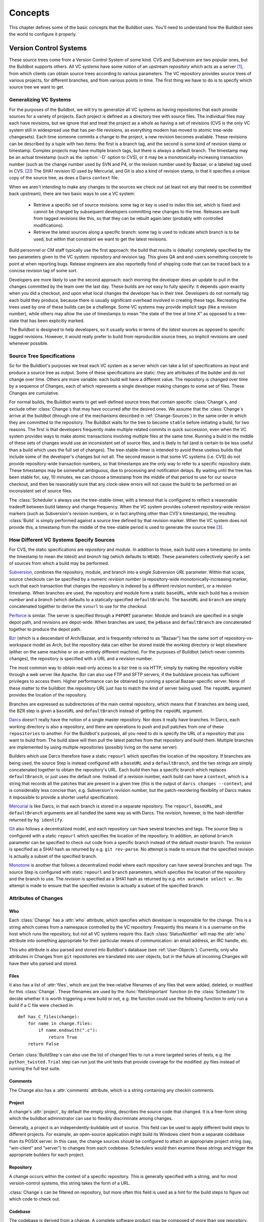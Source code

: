Concepts
========

This chapter defines some of the basic concepts that the Buildbot
uses. You'll need to understand how the Buildbot sees the world to
configure it properly.

.. _Version-Control-Systems:

Version Control Systems
-----------------------

These source trees come from a Version Control System of some kind.
CVS and Subversion are two popular ones, but the Buildbot supports
others. All VC systems have some notion of an upstream
`repository` which acts as a server [#]_, from which clients
can obtain source trees according to various parameters. The VC
repository provides source trees of various projects, for different
branches, and from various points in time. The first thing we have to
do is to specify which source tree we want to get.

.. _Generalizing-VC-Systems:

Generalizing VC Systems
~~~~~~~~~~~~~~~~~~~~~~~

For the purposes of the Buildbot, we will try to generalize all VC
systems as having repositories that each provide sources for a variety
of projects. Each project is defined as a directory tree with source
files. The individual files may each have revisions, but we ignore
that and treat the project as a whole as having a set of revisions
(CVS is the only VC system still in widespread use that has
per-file revisions, as everything modern has moved to atomic tree-wide
changesets). Each time someone commits a change to the project, a new
revision becomes available. These revisions can be described by a
tuple with two items: the first is a branch tag, and the second is
some kind of revision stamp or timestamp. Complex projects may have
multiple branch tags, but there is always a default branch. The
timestamp may be an actual timestamp (such as the :option:`-D` option to CVS),
or it may be a monotonically-increasing transaction number (such as
the change number used by SVN and P4, or the revision number used by
Bazaar, or a labeled tag used in CVS. [#]_)
The SHA1 revision ID used by Mercurial, and Git is
also a kind of revision stamp, in that it specifies a unique copy of
the source tree, as does a Darcs ``context`` file.

When we aren't intending to make any changes to the sources we check out
(at least not any that need to be committed back upstream), there are two
basic ways to use a VC system:

  * Retrieve a specific set of source revisions: some tag or key is used
    to index this set, which is fixed and cannot be changed by subsequent
    developers committing new changes to the tree. Releases are built from
    tagged revisions like this, so that they can be rebuilt again later
    (probably with controlled modifications).

  * Retrieve the latest sources along a specific branch: some tag is used
    to indicate which branch is to be used, but within that constraint we want
    to get the latest revisions.

Build personnel or CM staff typically use the first approach: the
build that results is (ideally) completely specified by the two
parameters given to the VC system: repository and revision tag. This
gives QA and end-users something concrete to point at when reporting
bugs. Release engineers are also reportedly fond of shipping code that
can be traced back to a concise revision tag of some sort.

Developers are more likely to use the second approach: each morning
the developer does an update to pull in the changes committed by the
team over the last day. These builds are not easy to fully specify: it
depends upon exactly when you did a checkout, and upon what local
changes the developer has in their tree. Developers do not normally
tag each build they produce, because there is usually significant
overhead involved in creating these tags. Recreating the trees used by
one of these builds can be a challenge. Some VC systems may provide
implicit tags (like a revision number), while others may allow the use
of timestamps to mean "the state of the tree at time X" as opposed
to a tree-state that has been explicitly marked.

The Buildbot is designed to help developers, so it usually works in
terms of *the latest* sources as opposed to specific tagged
revisions. However, it would really prefer to build from reproducible
source trees, so implicit revisions are used whenever possible.

.. _Source-Tree-Specifications:

Source Tree Specifications
~~~~~~~~~~~~~~~~~~~~~~~~~~

So for the Buildbot's purposes we treat each VC system as a server
which can take a list of specifications as input and produce a source
tree as output. Some of these specifications are static: they are
attributes of the builder and do not change over time. Others are more
variable: each build will have a different value. The repository is
changed over time by a sequence of Changes, each of which represents a
single developer making changes to some set of files. These Changes
are cumulative.

For normal builds, the Buildbot wants to get well-defined source trees
that contain specific :class:`Change`\s, and exclude other :class:`Change`\s that may have
occurred after the desired ones. We assume that the :class:`Change`\s arrive at
the buildbot (through one of the mechanisms described in
:ref:`Change-Sources`) in the same order in which they are committed to the
repository. The Buildbot waits for the tree to become ``stable``
before initiating a build, for two reasons. The first is that
developers frequently make multiple related commits in quick
succession, even when the VC system provides ways to make atomic
transactions involving multiple files at the same time. Running a
build in the middle of these sets of changes would use an inconsistent
set of source files, and is likely to fail (and is certain to be less
useful than a build which uses the full set of changes). The
tree-stable-timer is intended to avoid these useless builds that
include some of the developer's changes but not all. The second reason
is that some VC systems (i.e. CVS) do not provide repository-wide
transaction numbers, so that timestamps are the only way to refer to
a specific repository state. These timestamps may be somewhat
ambiguous, due to processing and notification delays. By waiting until
the tree has been stable for, say, 10 minutes, we can choose a
timestamp from the middle of that period to use for our source
checkout, and then be reasonably sure that any clock-skew errors will
not cause the build to be performed on an inconsistent set of source
files.

The :class:`Scheduler`\s always use the tree-stable-timer, with a timeout that
is configured to reflect a reasonable tradeoff between build latency
and change frequency. When the VC system provides coherent
repository-wide revision markers (such as Subversion's revision
numbers, or in fact anything other than CVS's timestamps), the
resulting :class:`Build` is simply performed against a source tree defined by
that revision marker. When the VC system does not provide this, a
timestamp from the middle of the tree-stable period is used to
generate the source tree [#]_.

.. _How-Different-VC-Systems-Specify-Sources:

How Different VC Systems Specify Sources
~~~~~~~~~~~~~~~~~~~~~~~~~~~~~~~~~~~~~~~~

For CVS, the static specifications are *repository* and
*module*. In addition to those, each build uses a timestamp (or
omits the timestamp to mean *the latest*) and *branch tag*
(which defaults to ``HEAD``). These parameters collectively specify a set
of sources from which a build may be performed.

`Subversion <http://subversion.tigris.org>`_,  combines the
repository, module, and branch into a single *Subversion URL*
parameter. Within that scope, source checkouts can be specified by a
numeric *revision number* (a repository-wide
monotonically-increasing marker, such that each transaction that
changes the repository is indexed by a different revision number), or
a revision timestamp. When branches are used, the repository and
module form a static ``baseURL``, while each build has a
*revision number* and a *branch* (which defaults to a
statically-specified ``defaultBranch``). The ``baseURL`` and
``branch`` are simply concatenated together to derive the
``svnurl`` to use for the checkout.

`Perforce <http://www.perforce.com/>`_ is similar. The server
is specified through a ``P4PORT`` parameter. Module and branch
are specified in a single depot path, and revisions are
depot-wide. When branches are used, the ``p4base`` and
``defaultBranch`` are concatenated together to produce the depot
path.


`Bzr <http://bazaar-vcs.org>`_ (which is a descendant of
Arch/Bazaar, and is frequently referred to as "Bazaar") has the same
sort of repository-vs-workspace model as Arch, but the repository data
can either be stored inside the working directory or kept elsewhere
(either on the same machine or on an entirely different machine). For
the purposes of Buildbot (which never commits changes), the repository
is specified with a URL and a revision number.

The most common way to obtain read-only access to a bzr tree is via
HTTP, simply by making the repository visible through a web server
like Apache. Bzr can also use FTP and SFTP servers, if the buildslave
process has sufficient privileges to access them. Higher performance
can be obtained by running a special Bazaar-specific server. None of
these matter to the buildbot: the repository URL just has to match the
kind of server being used. The ``repoURL`` argument provides the
location of the repository.

Branches are expressed as subdirectories of the main central
repository, which means that if branches are being used, the BZR step
is given a ``baseURL`` and ``defaultBranch`` instead of getting
the ``repoURL`` argument.


`Darcs <http://darcs.net/>`_ doesn't really have the
notion of a single master repository. Nor does it really have
branches. In Darcs, each working directory is also a repository, and
there are operations to push and pull patches from one of these
``repositories`` to another. For the Buildbot's purposes, all you
need to do is specify the URL of a repository that you want to build
from. The build slave will then pull the latest patches from that
repository and build them. Multiple branches are implemented by using
multiple repositories (possibly living on the same server).

Builders which use Darcs therefore have a static ``repourl`` which
specifies the location of the repository. If branches are being used,
the source Step is instead configured with a ``baseURL`` and a
``defaultBranch``, and the two strings are simply concatenated
together to obtain the repository's URL. Each build then has a
specific branch which replaces ``defaultBranch``, or just uses the
default one. Instead of a revision number, each build can have a
``context``, which is a string that records all the patches that are
present in a given tree (this is the output of ``darcs changes
--context``, and is considerably less concise than, e.g. Subversion's
revision number, but the patch-reordering flexibility of Darcs makes
it impossible to provide a shorter useful specification).


`Mercurial <http://selenic.com/mercurial>`_ is like Darcs, in that
each branch is stored in a separate repository. The ``repourl``,
``baseURL``, and ``defaultBranch`` arguments are all handled the
same way as with Darcs. The *revision*, however, is the hash
identifier returned by ``hg identify``.


`Git <http://git.or.cz/>`_ also follows a decentralized model, and
each repository can have several branches and tags. The source Step is
configured with a static ``repourl`` which specifies the location
of the repository. In addition, an optional ``branch`` parameter
can be specified to check out code from a specific branch instead of
the default *master* branch. The *revision* is specified as a SHA1
hash as returned by e.g. ``git rev-parse``. No attempt is made
to ensure that the specified revision is actually a subset of the
specified branch.

`Monotone <http://www.monotone.ca/>`_ is another that follows a
decentralized model where each repository can have several branches and
tags. The source Step is configured with static ``repourl`` and
``branch`` parameters, which specifies the location of the
repository and the branch to use.  The *revision* is specified as a
SHA1 hash as returned by e.g. ``mtn automate select w:``. No
attempt is made to ensure that the specified revision is actually a
subset of the specified branch.

.. _Attributes-of-Changes:

Attributes of Changes
~~~~~~~~~~~~~~~~~~~~~

.. _Attr-Who:

Who
+++

Each :class:`Change` has a :attr:`who` attribute, which specifies which developer is
responsible for the change. This is a string which comes from a namespace
controlled by the VC repository. Frequently this means it is a username on the
host which runs the repository, but not all VC systems require this.  Each
:class:`StatusNotifier` will map the :attr:`who` attribute into something appropriate for
their particular means of communication: an email address, an IRC handle, etc.

This ``who`` attribute is also parsed and stored into Buildbot's database (see
:ref:`User-Objects`). Currently, only ``who`` attributes in Changes from
``git`` repositories are translated into user objects, but in the future all
incoming Changes will have their ``who`` parsed and stored.

.. _Attr-Files:

Files
+++++

It also has a list of :attr:`files`, which are just the tree-relative
filenames of any files that were added, deleted, or modified for this
:class:`Change`. These filenames are used by the :func:`fileIsImportant`
function (in the :class:`Scheduler`) to decide whether it is worth triggering a
new build or not, e.g. the function could use the following function
to only run a build if a C file were checked in::

    def has_C_files(change):
        for name in change.files:
            if name.endswith(".c"):
                return True
        return False

Certain :class:`BuildStep`\s can also use the list of changed files
to run a more targeted series of tests, e.g. the
``python_twisted.Trial`` step can run just the unit tests that
provide coverage for the modified .py files instead of running the
full test suite.

.. _Attr-Comments:

Comments
++++++++

The Change also has a :attr:`comments` attribute, which is a string
containing any checkin comments.

.. _Attr-Project:

Project
+++++++

A change's :attr:`project`, by default the empty string, describes the source code
that changed.  It is a free-form string which the buildbot administrator can
use to flexibly discriminate among changes.

Generally, a project is an independently-buildable unit of source.  This field
can be used to apply different build steps to different projects.  For example,
an open-source application might build its Windows client from a separate
codebase than its POSIX server.  In this case, the change sources should be
configured to attach an appropriate project string (say, "win-client" and
"server") to changes from each codebase.  Schedulers would then examine these
strings and trigger the appropriate builders for each project.

.. _Attr-Repository:

Repository
++++++++++

A change occurs within the context of a specific repository.  This is generally
specified with a string, and for most version-control systems, this string
takes the form of a URL.

:class:`Change`\s can be filtered on repository, but more often this field is used as a
hint for the build steps to figure out which code to check out.

.. _Attr-Codebase:

Codebase
++++++++

The codebase is derived from a change. A complete software product may be composed of more than one repository. Each repository has its own unique position inside the product design (i.e. main module, shared library, resources, documentation). To be able to start builds from different VCS's and still distinquish the different repositories `codebase`'s are used. By default the codebase is ''. The `master.cfg` may contain a callable that determines the codebase from an incomming change and replaces the default value(see. :bb:cfg:`codebaseGenerator`). A codebase is not allowed to contain ':'.

.. _Attr-Revision:

Revision
++++++++

Each Change can have a :attr:`revision` attribute, which describes how
to get a tree with a specific state: a tree which includes this Change
(and all that came before it) but none that come after it. If this
information is unavailable, the :attr:`revision` attribute will be
``None``. These revisions are provided by the :class:`ChangeSource`, and
consumed by the :meth:`computeSourceRevision` method in the appropriate
:class:`source.Source` class.

`CVS`
    :attr:`revision` is an int, seconds since the epoch
   
`SVN`
    :attr:`revision` is an int, the changeset number (r%d)
    
`Darcs`
    :attr:`revision` is a large string, the output of :command:`darcs changes --context`

`Mercurial`
    :attr:`revision` is a short string (a hash ID), the output of :command:`hg identify`

`P4`
    :attr:`revision` is an int, the transaction number
    
`Git`
    :attr:`revision` is a short string (a SHA1 hash), the output of e.g.
    :command:`git rev-parse`


Branches
++++++++

The Change might also have a :attr:`branch` attribute. This indicates
that all of the Change's files are in the same named branch. The
Schedulers get to decide whether the branch should be built or not.

For VC systems like CVS,  Git and Monotone the :attr:`branch`
name is unrelated to the filename. (that is, the branch name and the
filename inhabit unrelated namespaces). For SVN, branches are
expressed as subdirectories of the repository, so the file's
``svnurl`` is a combination of some base URL, the branch name, and the
filename within the branch. (In a sense, the branch name and the
filename inhabit the same namespace). Darcs branches are
subdirectories of a base URL just like SVN. Mercurial branches are the
same as Darcs.

`CVS`
    branch='warner-newfeature', files=['src/foo.c']
    
`SVN`
    branch='branches/warner-newfeature', files=['src/foo.c']
    
`Darcs`
    branch='warner-newfeature', files=['src/foo.c']
    
`Mercurial`
    branch='warner-newfeature', files=['src/foo.c']
    
`Git`
    branch='warner-newfeature', files=['src/foo.c']

`Monotone`
    branch='warner-newfeature', files=['src/foo.c']

Build Properties
++++++++++++++++

A Change may have one or more properties attached to it, usually specified
through the Force Build form or :bb:cmdline:`sendchange`. Properties are discussed
in detail in the :ref:`Build-Properties` section.

Links
+++++

.. TODO: who is using 'links'? how is it being used?

Finally, the Change might have a :attr:`links` list, which is intended
to provide a list of URLs to a *viewcvs*-style web page that
provides more detail for this Change, perhaps including the full file
diffs.

.. _Scheduling-Builds:

Scheduling Builds
-----------------

Each Buildmaster has a set of :class:`Scheduler` objects, each of which
gets a copy of every incoming :class:`Change`. The Schedulers are responsible
for deciding when :class:`Build`\s should be run. Some Buildbot installations
might have a single :class:`Scheduler`, while others may have several, each for
a different purpose.

For example, a *quick* scheduler might exist to give immediate
feedback to developers, hoping to catch obvious problems in the code
that can be detected quickly. These typically do not run the full test
suite, nor do they run on a wide variety of platforms. They also
usually do a VC update rather than performing a brand-new checkout
each time.

A separate *full* scheduler might run more comprehensive tests, to
catch more subtle problems. configured to run after the quick scheduler, to give
developers time to commit fixes to bugs caught by the quick scheduler before
running the comprehensive tests.  This scheduler would also feed multiple
:class:`Builder`\s.


Many schedulers can be configured to wait a while after seeing a source-code
change - this is the *tree stable timer*.  The timer allows multiple commits to
be "batched" together.  This is particularly useful in distributed version
control systems, where a developer may push a long sequence of changes all at
once.  To save resources, it's often desirable only to test the most recent
change. 

Schedulers can also filter out the changes they are interested in, based on a
number of criteria.  For example, a scheduler that only builds documentation
might skip any changes that do not affect the documentation.  Schedulers can
also filter on the branch to which a commit was made.

There is some support for configuring dependencies between builds - for
example, you may want to build packages only for revisions which pass all of
the unit tests.  This support is under active development in Buildbot, and is
referred to as "build coordination".

Periodic builds (those which are run every N seconds rather than after
new Changes arrive) are triggered by a special :class:`Periodic`
Scheduler subclass. 

Each Scheduler creates and submits :class:`BuildSet` objects to the
:class:`BuildMaster`, which is then responsible for making sure the
individual :class:`BuildRequests` are delivered to the target
:class:`Builder`\s.

:class:`Scheduler` instances are activated by placing them in the
``c['schedulers']`` list in the buildmaster config file. Each
:class:`Scheduler` has a unique name.

.. _BuildSet:

BuildSet
--------

A :class:`BuildSet` is the name given to a set of :class:`Build`\s that all
compile/test the same version of the tree on multiple :class:`Builder`\s. In
general, all these component :class:`Build`\s will perform the same sequence of
:class:`Step`\s, using the same source code, but on different platforms or
against a different set of libraries.

The :class:`BuildSet` is tracked as a single unit, which fails if any of
the component :class:`Build`\s have failed, and therefore can succeed only if
*all* of the component :class:`Build`\s have succeeded. There are two kinds
of status notification messages that can be emitted for a :class:`BuildSet`:
the ``firstFailure`` type (which fires as soon as we know the
:class:`BuildSet` will fail), and the ``Finished`` type (which fires once
the :class:`BuildSet` has completely finished, regardless of whether the
overall set passed or failed).

A :class:`BuildSet` is created with set of one or more *source stamp* tuples of
``(branch, revision, changes, patch)``, some of which may be ``None``, and a
list of :class:`Builder`\s on which it is to be run. They are then given to the
BuildMaster, which is responsible for creating a separate
:class:`BuildRequest` for each :class:`Builder`.

There are a couple of different likely values for the
``SourceStamp``:

:samp:`(revision=None, changes={CHANGES}, patch=None)`
    This is a :class:`SourceStamp` used when a series of :class:`Change`\s have
    triggered a build. The VC step will attempt to check out a tree that
    contains *CHANGES* (and any changes that occurred before *CHANGES*, but
    not any that occurred after them.)

:samp:`(revision=None, changes=None, patch=None)`
    This builds the most recent code on the default branch. This is the
    sort of :class:`SourceStamp` that would be used on a :class:`Build` that was
    triggered by a user request, or a :class:`Periodic` scheduler. It is also
    possible to configure the VC Source Step to always check out the
    latest sources rather than paying attention to the :class:`Change`\s in the
    :class:`SourceStamp`, which will result in same behavior as this.

:samp:`(branch={BRANCH}, revision=None, changes=None, patch=None)`
    This builds the most recent code on the given *BRANCH*. Again, this is
    generally triggered by a user request or :class:`Periodic` build.

:samp:`(revision={REV}, changes=None, patch=({LEVEL}, {DIFF}, {SUBDIR_ROOT}))`
    This checks out the tree at the given revision *REV*, then applies a
    patch (using ``patch -pLEVEL <DIFF``) from inside the relative
    directory *SUBDIR_ROOT*. Item *SUBDIR_ROOT* is optional and defaults to the
    builder working directory. The :bb:cmdline:`try` command creates this kind of
    :class:`SourceStamp`. If ``patch`` is ``None``, the patching step is
    bypassed.

The buildmaster is responsible for turning the :class:`BuildSet` into a
set of :class:`BuildRequest` objects and queueing them on the
appropriate :class:`Builder`\s.

.. _BuildRequest:

BuildRequest
------------

A :class:`BuildRequest` is a request to build a specific set of source
code (specified by one ore more source stamps) on a single :class:`Builder`. 
Each :class:`Builder` runs the :class:`BuildRequest` as soon as it can (i.e. 
when an associated buildslave becomes free). :class:`BuildRequest`\s are 
prioritized from oldest to newest, so when a buildslave becomes free, the
:class:`Builder` with the oldest :class:`BuildRequest` is run.

The :class:`BuildRequest` contains one :class:`SourceStamp` specification per codebase.
The actual process of running the build (the series of :class:`Step`\s that will
be executed) is implemented by the :class:`Build` object. In this future
this might be changed, to have the :class:`Build` define *what*
gets built, and a separate :class:`BuildProcess` (provided by the
Builder) to define *how* it gets built.

The :class:`BuildRequest` may be mergeable with other compatible
:class:`BuildRequest`\s. Builds that are triggered by incoming :class:`Change`\s
will generally be mergeable. Builds that are triggered by user requests are generally not, 
unless they are multiple requests to build the *latest sources* of the same branch. 
A merge of buildrequests is performed per codebase, thus on changes having the same codebase.

.. _Builder:

Builder
-------

The Buildmaster runs a collection of :class:`Builder`\s, each of which handles a single
type of build (e.g. full versus quick), on one or more build slaves.   :class:`Builder`\s
serve as a kind of queue for a particular type of build.  Each :class:`Builder` gets a
separate column in the waterfall display. In general, each :class:`Builder` runs
independently (although various kinds of interlocks can cause one :class:`Builder` to
have an effect on another).

Each builder is a long-lived object which controls a sequence of :class:`Build`\s.
Each :class:`Builder` is created when the config file is first parsed, and lives forever
(or rather until it is removed from the config file). It mediates the
connections to the buildslaves that do all the work, and is responsible for
creating the :class:`Build` objects - :ref:`Concepts-Build`.

Each builder gets a unique name, and the path name of a directory where it gets
to do all its work (there is a buildmaster-side directory for keeping status
information, as well as a buildslave-side directory where the actual
checkout/compile/test commands are executed).

.. _Concepts-Build-Factories:

Build Factories
~~~~~~~~~~~~~~~

A builder also has a :class:`BuildFactory`, which is responsible for creating new :class:`Build`
instances: because the :class:`Build` instance is what actually performs each build,
choosing the :class:`BuildFactory` is the way to specify what happens each time a build
is done (:ref:`Concepts-Build`).

.. _Concepts-Build-Slaves:

Build Slaves
~~~~~~~~~~~~

Each builder is associated with one of more :class:`BuildSlave`\s.  A builder which is
used to perform Mac OS X builds (as opposed to Linux or Solaris builds) should
naturally be associated with a Mac buildslave.

If multiple buildslaves are available for any given builder, you will
have some measure of redundancy: in case one slave goes offline, the
others can still keep the :class:`Builder` working. In addition, multiple
buildslaves will allow multiple simultaneous builds for the same
:class:`Builder`, which might be useful if you have a lot of forced or ``try``
builds taking place.

If you use this feature, it is important to make sure that the
buildslaves are all, in fact, capable of running the given build. The
slave hosts should be configured similarly, otherwise you will spend a
lot of time trying (unsuccessfully) to reproduce a failure that only
occurs on some of the buildslaves and not the others. Different
platforms, operating systems, versions of major programs or libraries,
all these things mean you should use separate Builders.

.. _Concepts-Build:

Build
-----

A build is a single compile or test run of a particular version of the source
code, and is comprised of a series of steps.  It is ultimately up to you what
constitutes a build, but for compiled software it is generally the checkout,
configure, make, and make check sequence.  For interpreted projects like Python
modules, a build is generally a checkout followed by an invocation of the
bundled test suite.

A :class:`BuildFactory` describes the steps a build will perform.  The builder which
starts a build uses its configured build factory to determine the build's
steps.

.. _Concepts-Users:

Users
-----

Buildbot has a somewhat limited awareness of *users*. It assumes
the world consists of a set of developers, each of whom can be
described by a couple of simple attributes. These developers make
changes to the source code, causing builds which may succeed or fail.

Users also may have different levels of authorization when issuing Buildbot
commands, such as forcing a build from the web interface or from an IRC channel
(see :bb:status:`WebStatus` and :bb:status:`IRC`).

Each developer is primarily known through the source control system. Each
:class:`Change` object that arrives is tagged with a :attr:`who` field that
typically gives the account name (on the repository machine) of the user
responsible for that change. This string is displayed on the HTML status
pages and in each :class:`Build`\'s *blamelist*.

To do more with the User than just refer to them, this username needs to be
mapped into an address of some sort. The responsibility for this mapping is
left up to the status module which needs the address.  In the future, the
responsbility for managing users will be transferred to User Objects.

The ``who`` fields in ``git`` Changes are used to create :ref:`User-Objects`,
which allows for more control and flexibility in how Buildbot manages users.

.. _User-Objects:

User Objects
~~~~~~~~~~~~

User Objects allow Buildbot to better manage users throughout its various
interactions with users (see :ref:`Change-Sources` and :ref:`Status-Targets`).
The User Objects are stored in the Buildbot database and correlate the various
attributes that a user might have: irc, git, etc.

Changes
+++++++

Incoming Changes all have a ``who`` attribute attached to them that specifies
which developer is responsible for that Change. When a Change is first
rendered, the ``who`` attribute is parsed and added to the database if it
doesn't exist or checked against an existing user. The ``who`` attribute is
formatted in different ways depending on the version control system that the
Change came from.

``git``
    ``who`` attributes take the form ``Full Name <Email>``.

``svn``
    ``who`` attributes are of the form ``Username``.

``hg``
    ``who`` attributes are free-form strings, but usually adhere to similar
    conventions as ``git`` attributes (``Full Name <Email>``).

``cvs``
    ``who`` attributes are of the form ``Username``.

``darcs``
    ``who`` attributes contain an ``Email`` and may also include a ``Full Name``
    like ``git`` attributes.

``bzr``
    ``who`` attributes are free-form strings like ``hg``, and can include a
    ``Username``, ``Email``, and/or ``Full Name``.

Tools
+++++

For managing users manually, use the ``buildbot user`` command, which allows
you to add, remove, update, and show various attributes of users in the Buildbot
database (see :ref:`Command-line-Tool`).

To show all of the users in the database in a more pretty manner, use the users page in
the :bb:Status:`WebStatus`.

Uses
++++

Correlating the various bits and pieces that Buildbot views as users also means
that one attribute of a user can be translated into another. This provides a
more complete view of users throughout Buildbot.

One such use is being able to find email addresses based on a set of Builds
to notify users through the ``MailNotifier``. This process is explained
more clearly in :ref:``Email-Addresses``.

Another way to utilize `User Objects` is through `UsersAuth` for web authentication
(see :bb:status:`WebStatus`). To use `UsersAuth`, you need to
set a `bb_username` and `bb_password` via the ``buildbot user`` command line tool
to check against. The password will be encrypted before storing in the database
along with other user attributes.

.. _Doing-Things-With-Users:

Doing Things With Users
~~~~~~~~~~~~~~~~~~~~~~~

Each change has a single user who is responsible for it. Most builds have a set
of changes: the build generally represents the first time these changes have
been built and tested by the Buildbot. The build has a *blamelist* that is
the union of the users responsible for all the build's changes. If the build
was created by a :ref:`Try-Schedulers` this list will include the submitter of the try
job, if known.

The build provides a list of users who are interested in the build -- the
*interested users*. Usually this is equal to the blamelist, but may also be
expanded, e.g., to include the current build sherrif or a module's maintainer.

If desired, the buildbot can notify the interested users until the problem is
resolved.  

.. _Email-Addresses:

Email Addresses
~~~~~~~~~~~~~~~

The :bb:status:`MailNotifier` is a status target which can send email
about the results of each build. It accepts a static list of email
addresses to which each message should be delivered, but it can also
be configured to send mail to the :class:`Build`\'s Interested Users. To do
this, it needs a way to convert User names into email addresses.

For many VC systems, the User Name is actually an account name on the
system which hosts the repository. As such, turning the name into an
email address is a simple matter of appending
``@repositoryhost.com``. Some projects use other kinds of mappings
(for example the preferred email address may be at ``project.org``
despite the repository host being named ``cvs.project.org``), and some
VC systems have full separation between the concept of a user and that
of an account on the repository host (like Perforce). Some systems
(like Git) put a full contact email address in every change.

To convert these names to addresses, the :class:`MailNotifier` uses an :class:`EmailLookup`
object. This provides a :meth:`getAddress` method which accepts a name and
(eventually) returns an address. The default :class:`MailNotifier`
module provides an :class:`EmailLookup` which simply appends a static string,
configurable when the notifier is created. To create more complex behaviors
(perhaps using an LDAP lookup, or using ``finger`` on a central host to
determine a preferred address for the developer), provide a different object
as the ``lookup`` argument.

If an EmailLookup object isn't given to the MailNotifier, the MailNotifier
will try to find emails through :ref:`User-Objects`. This will work the
same as if an EmailLookup object was used if every user in the Build's
Interested Users list has an email in the database for them. If a user
whose change led to a Build doesn't have an email attribute, that user
will not receive an email. If ``extraRecipients`` is given, those users
are still sent mail when the EmailLookup object is not specified.

In the future, when the Problem mechanism has been set up, the Buildbot
will need to send mail to arbitrary Users. It will do this by locating a
:class:`MailNotifier`\-like object among all the buildmaster's status targets, and
asking it to send messages to various Users. This means the User-to-address
mapping only has to be set up once, in your :class:`MailNotifier`, and every email
message the buildbot emits will take advantage of it.

.. _IRC-Nicknames:

IRC Nicknames
~~~~~~~~~~~~~

Like :class:`MailNotifier`, the :class:`buildbot.status.words.IRC` class
provides a status target which can announce the results of each build. It
also provides an interactive interface by responding to online queries
posted in the channel or sent as private messages.

In the future, the buildbot can be configured map User names to IRC
nicknames, to watch for the recent presence of these nicknames, and to
deliver build status messages to the interested parties. Like
:class:`MailNotifier` does for email addresses, the :class:`IRC` object
will have an :class:`IRCLookup` which is responsible for nicknames. The
mapping can be set up statically, or it can be updated by online users
themselves (by claiming a username with some kind of ``buildbot: i am
user warner`` commands).

Once the mapping is established, the rest of the buildbot can ask the
:class:`IRC` object to send messages to various users. It can report on
the likelihood that the user saw the given message (based upon how long the
user has been inactive on the channel), which might prompt the Problem
Hassler logic to send them an email message instead.

These operations and authentication of commands issued by particular
nicknames will be implemented in :ref:`User-Objects`.

.. _Live-Status-Clients:

Live Status Clients
~~~~~~~~~~~~~~~~~~~

The Buildbot also offers a desktop status client interface which can display
real-time build status in a GUI panel on the developer's desktop.

.. index:: Properties

.. _Build-Properties:

Build Properties
----------------

Each build has a set of *Build Properties*, which can be used by its
build steps to modify their actions.  These properties, in the form of
key-value pairs, provide a general framework for dynamically altering
the behavior of a build based on its circumstances.

Properties form a simple kind of variable in a build.  Some properties are set
when the build starts, and properties can be changed as a build progresses --
properties set or changed in one step may be accessed in subsequent steps.
Property values can be numbers, strings, lists, or dictionaries - basically,
anything that can be represented in JSON.

Properties are very flexible, and can be used to implement all manner
of functionality.  Here are some examples:

Most Source steps record the revision that they checked out in
the ``got_revision`` property.  A later step could use this
property to specify the name of a fully-built tarball, dropped in an
easily-acessible directory for later testing.

.. attention:: 
    In builds with more than one sourcestamp its value is unpredictable!

Some projects want to perform nightly builds as well as bulding in response to
committed changes.  Such a project would run two schedulers, both pointing to
the same set of builders, but could provide an ``is_nightly`` property so
that steps can distinguish the nightly builds, perhaps to run more
resource-intensive tests.

Some projects have different build processes on different systems.
Rather than create a build factory for each slave, the steps can use
buildslave properties to identify the unique aspects of each slave
and adapt the build process dynamically.

.. rubric:: Footnotes

.. [#] Except Darcs, but since the Buildbot never modifies its local source tree we can ignore
    the fact that Darcs uses a less centralized model
    
.. [#] Many VC systems provide more complexity than this: in particular the local
    views that P4 and ClearCase can assemble out of various source
    directories are more complex than we're prepared to take advantage of
    here
    
.. [#] This ``checkoutDelay`` defaults
    to half the tree-stable timer, but it can be overridden with an
    argument to the :class:`Source` Step
